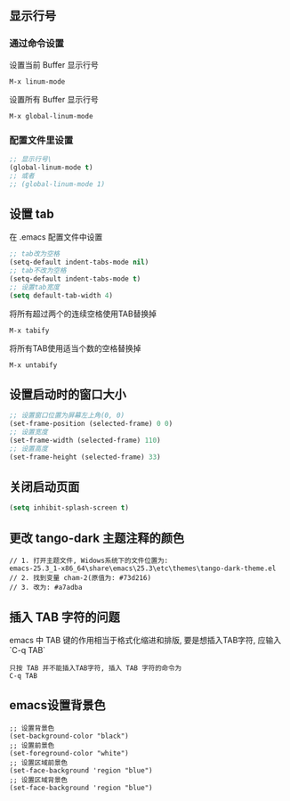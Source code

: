 
** 显示行号
*** 通过命令设置
设置当前 Buffer 显示行号
#+BEGIN_EXAMPLE
  M-x linum-mode
#+END_EXAMPLE

设置所有 Buffer 显示行号
#+BEGIN_EXAMPLE
  M-x global-linum-mode
#+END_EXAMPLE

*** 配置文件里设置
#+BEGIN_SRC emacs-lisp
  ;; 显示行号\
  (global-linum-mode t)
  ;; 或者 
  ;; (global-linum-mode 1)
#+END_SRC

** 设置 tab
在 .emacs 配置文件中设置
#+BEGIN_SRC emacs-lisp
  ;; tab改为空格
  (setq-default indent-tabs-mode nil)
  ;; tab不改为空格
  (setq-default indent-tabs-mode t)
  ;; 设置tab宽度
  (setq default-tab-width 4)
#+END_SRC

将所有超过两个的连续空格使用TAB替换掉
#+BEGIN_EXAMPLE
  M-x tabify
#+END_EXAMPLE

将所有TAB使用适当个数的空格替换掉
#+BEGIN_EXAMPLE
  M-x untabify
#+END_EXAMPLE

** 设置启动时的窗口大小
#+BEGIN_SRC emacs-lisp
  ;; 设置窗口位置为屏幕左上角(0, 0)
  (set-frame-position (selected-frame) 0 0)
  ;; 设置宽度
  (set-frame-width (selected-frame) 110)
  ;; 设置高度
  (set-frame-height (selected-frame) 33)
#+END_SRC

** 关闭启动页面
#+BEGIN_SRC emacs-lisp
  (setq inhibit-splash-screen t)
#+END_SRC

** 更改 tango-dark 主题注释的颜色
#+BEGIN_EXAMPLE
  // 1. 打开主题文件, Widows系统下的文件位置为:
  emacs-25.3_1-x86_64\share\emacs\25.3\etc\themes\tango-dark-theme.el
  // 2. 找到变量 cham-2(原值为: #73d216)
  // 3. 改为: #a7adba
#+END_EXAMPLE

** 插入 TAB 字符的问题
emacs 中 TAB 键的作用相当于格式化缩进和排版, 要是想插入TAB字符, 应输入 `C-q TAB`
#+BEGIN_EXAMPLE
  只按 TAB 并不能插入TAB字符, 插入 TAB 字符的命令为
  C-q TAB
#+END_EXAMPLE

** emacs设置背景色
#+BEGIN_SRC emacs-lisp]
  ;; 设置背景色
  (set-background-color "black")
  ;; 设置前景色
  (set-foreground-color "white")
  ;; 设置区域前景色
  (set-face-background 'region "blue")
  ;; 设置区域背景色
  (set-face-background 'region "blue")
#+END_SRC
